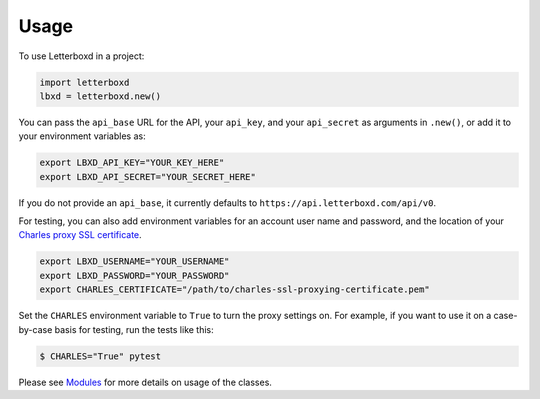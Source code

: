 =====
Usage
=====

To use Letterboxd in a project:

.. code-block:: python

    import letterboxd
    lbxd = letterboxd.new()

You can pass the ``api_base`` URL for the API, your ``api_key``, and your ``api_secret`` as arguments in ``.new()``, or add it to your environment variables as:

.. code-block:: bash

    export LBXD_API_KEY="YOUR_KEY_HERE"
    export LBXD_API_SECRET="YOUR_SECRET_HERE"

If you do not provide an ``api_base``, it currently defaults to ``https://api.letterboxd.com/api/v0``.

For testing, you can also add environment variables for an account user name and password, and the location of your `Charles proxy SSL certificate <https://www.charlesproxy.com/documentation/using-charles/ssl-certificates/>`_.

.. code-block:: bash

    export LBXD_USERNAME="YOUR_USERNAME"
    export LBXD_PASSWORD="YOUR_PASSWORD"
    export CHARLES_CERTIFICATE="/path/to/charles-ssl-proxying-certificate.pem"

Set the ``CHARLES`` environment variable to ``True`` to turn the proxy settings on. For example, if you want to use it on a case-by-case basis for testing, run the tests like this:

.. code-block:: bash

    $ CHARLES="True" pytest

Please see `Modules <modules.html>`_ for more details on usage of the classes.
